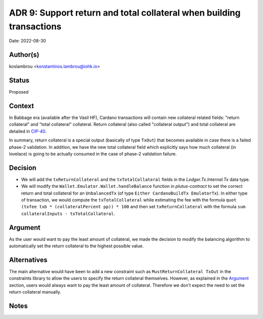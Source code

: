 .. _support_return_and_total_collateral_when_building_transactions:

ADR 9: Support return and total collateral when building transactions
=====================================================================

Date: 2022-08-30

Author(s)
---------

koslambrou <konstantinos.lambrou@iohk.io>

Status
------

Proposed

Context
-------

In Babbage era (available after the Vasil HF), Cardano transactions will contain new collateral related fields: "return collateral" and "total collateral" collateral.
Return collateral (also called "collateral output") and total collateral are detailed in `CIP-40 <https://cips.cardano.org/cips/cip40>`_.

In summary, return collateral is a special output (basically of type ``TxOut``) that becomes available in case there is a failed phase-2 validation.
In addition, we have the new total collateral field which explicitly says how much collateral (in lovelace) is going to be actually consumed in the case of phase-2 validation failure.

Decision
--------

* We will add the ``txReturnCollateral`` and the ``txTotalCollateral`` fields in the `Ledger.Tx.Internal.Tx` data type.

* We will modify the ``Wallet.Emulator.Wallet.handleBalance`` function in `plutus-contract` to set the correct return and total collateral for an ``UnbalancedTx`` (of type ``Either CardanoBuildTx EmulatorTx``).
  In either type of transaction, we would compute the ``txTotalCollateral`` while estimating the fee with the formula ``quot (txfee txb * (collateralPercent pp)) * 100`` and then set ``txReturnCollateral`` with the formula ``sum collateralInputs - txTotalCollateral``.

Argument
--------

As the user would want to pay the least amount of collateral, we made the decision to modify the balancing algorithm to automatically set the return collateral to the highest possible value.

Alternatives
------------

The main alternative would have been to add a new constraint such as ``MustReturnCollateral TxOut`` in the constraints library to allow the users to specify the return collateral themselves.
However, as explained in the `Argument`_ section, users would always want to pay the least amount of collateral.
Therefore we don't expect the need to set the return collateral manually.

Notes
-----

